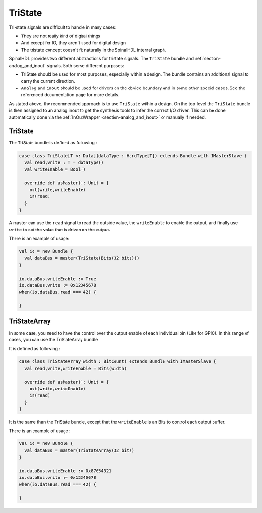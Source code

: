 .. _section-tristate:

TriState
========

Tri-state signals are difficult to handle in many cases:

* They are not really kind of digital things
* And except for IO, they aren't used for digital design
* The tristate concept doesn't fit naturally in the SpinalHDL internal graph.

SpinalHDL provides two different abstractions for tristate signals. The ``TriState`` bundle and :ref:`section-analog_and_inout` signals.
Both serve different purposes:

* TriState should be used for most purposes, especially within a design. The bundle contains an additional signal to carry the current direction.
* ``Analog`` and ``inout`` should be used for drivers on the device boundary and in some other special cases. See the referenced documentation page for more details.

As stated above, the recommended approach is to use ``TriState`` within a design. On the top-level the ``TriState`` bundle is then assigned to an analog inout to get the
synthesis tools to infer the correct I/O driver. This can be done automatically done via the :ref:`InOutWrapper <section-analog_and_inout>` or manually if needed.

TriState
--------

The TriState bundle is defined as following :

.. code-block:: scala

   case class TriState[T <: Data](dataType : HardType[T]) extends Bundle with IMasterSlave {
     val read,write : T = dataType()
     val writeEnable = Bool()

     override def asMaster(): Unit = {
       out(write,writeEnable)
       in(read)
     }
   }

A master can use the ``read`` signal to read the outside value, the ``writeEnable`` to enable the output,
and finally use ``write`` to set the value that is driven on the output.

There is an example of usage:

.. code-block:: scala

   val io = new Bundle {
     val dataBus = master(TriState(Bits(32 bits)))
   }

   io.dataBus.writeEnable := True
   io.dataBus.write := 0x12345678
   when(io.dataBus.read === 42) {

   }

TriStateArray
-------------

In some case, you need to have the control over the output enable of each individual pin (Like for GPIO). In this range of cases, you can use the TriStateArray bundle.

It is defined as following :

.. code-block:: scala

   case class TriStateArray(width : BitCount) extends Bundle with IMasterSlave {
     val read,write,writeEnable = Bits(width)

     override def asMaster(): Unit = {
       out(write,writeEnable)
       in(read)
     }
   }

It is the same than the TriState bundle, except that the ``writeEnable`` is an Bits to control each output buffer.

There is an example of usage :

.. code-block:: scala

   val io = new Bundle {
     val dataBus = master(TriStateArray(32 bits)
   }

   io.dataBus.writeEnable := 0x87654321
   io.dataBus.write := 0x12345678
   when(io.dataBus.read === 42) {

   }
